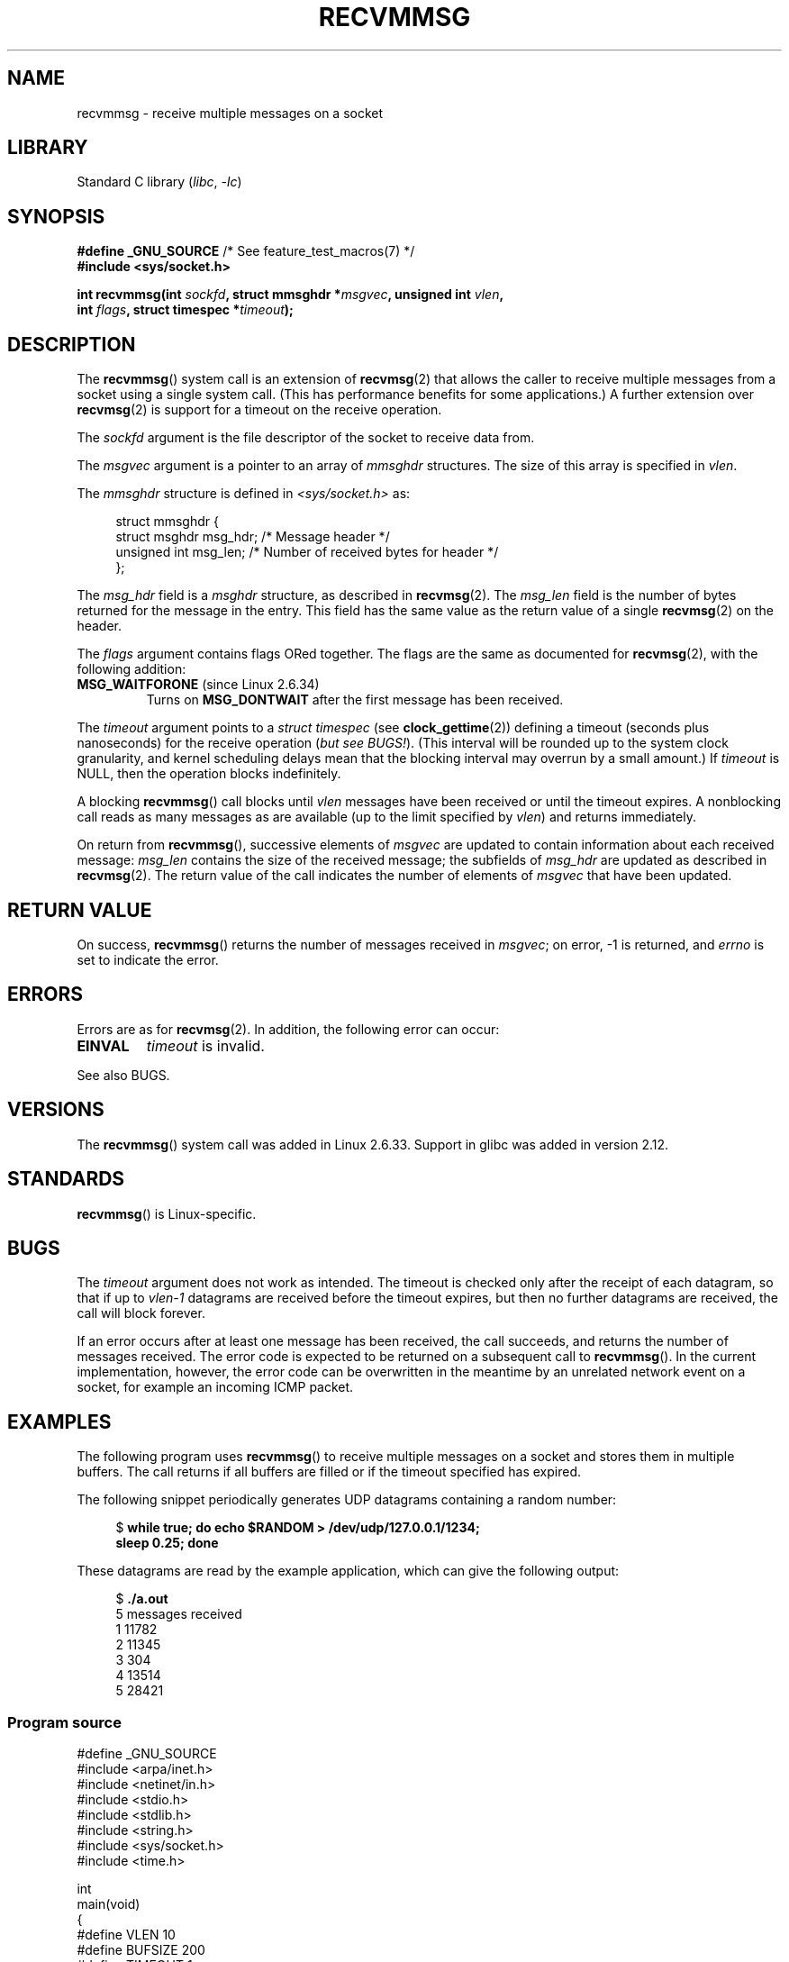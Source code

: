 .\" Copyright (C) 2011 by Andi Kleen <andi@firstfloor.org>
.\" and Copyright (c) 2011 by Michael Kerrisk <mtk.manpages@gmail.com>
.\"
.\" SPDX-License-Identifier: Linux-man-pages-copyleft
.\"
.\" Syscall added in following commit
.\"	commit a2e2725541fad72416326798c2d7fa4dafb7d337
.\"	Author: Arnaldo Carvalho de Melo <acme@redhat.com>
.\"	Date:   Mon Oct 12 23:40:10 2009 -0700
.\"
.TH RECVMMSG 2 2020-11-01 "Linux man-pages (unreleased)" "Linux Programmer's Manual"
.SH NAME
recvmmsg \- receive multiple messages on a socket
.SH LIBRARY
Standard C library
.RI ( libc ", " \-lc )
.SH SYNOPSIS
.nf
.BR "#define _GNU_SOURCE" "         /* See feature_test_macros(7) */"
.B #include <sys/socket.h>
.PP
.BI "int recvmmsg(int " sockfd ", struct mmsghdr *" msgvec \
", unsigned int " vlen ","
.BI "             int " flags ", struct timespec *" timeout ");"
.fi
.SH DESCRIPTION
The
.BR recvmmsg ()
system call is an extension of
.BR recvmsg (2)
that allows the caller to receive multiple messages from a socket
using a single system call.
(This has performance benefits for some applications.)
A further extension over
.BR recvmsg (2)
is support for a timeout on the receive operation.
.PP
The
.I sockfd
argument is the file descriptor of the socket to receive data from.
.PP
The
.I msgvec
argument is a pointer to an array of
.I mmsghdr
structures.
The size of this array is specified in
.IR vlen .
.PP
The
.I mmsghdr
structure is defined in
.I <sys/socket.h>
as:
.PP
.in +4n
.EX
struct mmsghdr {
    struct msghdr msg_hdr;  /* Message header */
    unsigned int  msg_len;  /* Number of received bytes for header */
};
.EE
.in
.PP
The
.I msg_hdr
field is a
.I msghdr
structure, as described in
.BR recvmsg (2).
The
.I msg_len
field is the number of bytes returned for the message in the entry.
This field has the same value as the return value of a single
.BR recvmsg (2)
on the header.
.PP
The
.I flags
argument contains flags ORed together.
The flags are the same as documented for
.BR recvmsg (2),
with the following addition:
.TP
.BR MSG_WAITFORONE " (since Linux 2.6.34)"
Turns on
.B MSG_DONTWAIT
after the first message has been received.
.PP
The
.I timeout
argument points to a
.I struct timespec
(see
.BR clock_gettime (2))
defining a timeout (seconds plus nanoseconds) for the receive operation
.RI ( "but see BUGS!" ).
(This interval will be rounded up to the system clock granularity,
and kernel scheduling delays mean that the blocking interval
may overrun by a small amount.)
If
.I timeout
is NULL, then the operation blocks indefinitely.
.PP
A blocking
.BR recvmmsg ()
call blocks until
.I vlen
messages have been received
or until the timeout expires.
A nonblocking call reads as many messages as are available
(up to the limit specified by
.IR vlen )
and returns immediately.
.PP
On return from
.BR recvmmsg (),
successive elements of
.I msgvec
are updated to contain information about each received message:
.I msg_len
contains the size of the received message;
the subfields of
.I msg_hdr
are updated as described in
.BR recvmsg (2).
The return value of the call indicates the number of elements of
.I msgvec
that have been updated.
.SH RETURN VALUE
On success,
.BR recvmmsg ()
returns the number of messages received in
.IR msgvec ;
on error, \-1 is returned, and
.I errno
is set to indicate the error.
.SH ERRORS
Errors are as for
.BR recvmsg (2).
In addition, the following error can occur:
.TP
.B EINVAL
.I timeout
is invalid.
.PP
See also BUGS.
.SH VERSIONS
The
.BR recvmmsg ()
system call was added in Linux 2.6.33.
Support in glibc was added in version 2.12.
.SH STANDARDS
.BR recvmmsg ()
is Linux-specific.
.SH BUGS
The
.I timeout
argument does not work as intended.
.\" FIXME . https://bugzilla.kernel.org/show_bug.cgi?id=75371
.\" http://thread.gmane.org/gmane.linux.man/5677
The timeout is checked only after the receipt of each datagram,
so that if up to
.I vlen\-1
datagrams are received before the timeout expires,
but then no further datagrams are received, the call will block forever.
.PP
If an error occurs after at least one message has been received,
the call succeeds, and returns the number of messages received.
The error code is expected to be returned on a subsequent call to
.BR recvmmsg ().
In the current implementation, however, the error code can be overwritten
in the meantime by an unrelated network event on a socket,
for example an incoming ICMP packet.
.SH EXAMPLES
The following program uses
.BR recvmmsg ()
to receive multiple messages on a socket and stores
them in multiple buffers.
The call returns if all buffers are filled or if the
timeout specified has expired.
.PP
The following snippet periodically generates UDP datagrams
containing a random number:
.PP
.in +4n
.EX
.RB "$" " while true; do echo $RANDOM > /dev/udp/127.0.0.1/1234;"
.B      "      sleep 0.25; done"
.EE
.in
.PP
These datagrams are read by the example application, which
can give the following output:
.PP
.in +4n
.EX
.RB "$" " ./a.out"
5 messages received
1 11782
2 11345
3 304
4 13514
5 28421
.EE
.in
.SS Program source
\&
.\" SRC BEGIN (recvmmsg.c)
.EX
#define _GNU_SOURCE
#include <arpa/inet.h>
#include <netinet/in.h>
#include <stdio.h>
#include <stdlib.h>
#include <string.h>
#include <sys/socket.h>
#include <time.h>

int
main(void)
{
#define VLEN 10
#define BUFSIZE 200
#define TIMEOUT 1
    int sockfd, retval;
    struct sockaddr_in addr;
    struct mmsghdr msgs[VLEN];
    struct iovec iovecs[VLEN];
    char bufs[VLEN][BUFSIZE+1];
    struct timespec timeout;

    sockfd = socket(AF_INET, SOCK_DGRAM, 0);
    if (sockfd == \-1) {
        perror("socket()");
        exit(EXIT_FAILURE);
    }

    addr.sin_family = AF_INET;
    addr.sin_addr.s_addr = htonl(INADDR_LOOPBACK);
    addr.sin_port = htons(1234);
    if (bind(sockfd, (struct sockaddr *) &addr, sizeof(addr)) == \-1) {
        perror("bind()");
        exit(EXIT_FAILURE);
    }

    memset(msgs, 0, sizeof(msgs));
    for (int i = 0; i < VLEN; i++) {
        iovecs[i].iov_base         = bufs[i];
        iovecs[i].iov_len          = BUFSIZE;
        msgs[i].msg_hdr.msg_iov    = &iovecs[i];
        msgs[i].msg_hdr.msg_iovlen = 1;
    }

    timeout.tv_sec = TIMEOUT;
    timeout.tv_nsec = 0;

    retval = recvmmsg(sockfd, msgs, VLEN, 0, &timeout);
    if (retval == \-1) {
        perror("recvmmsg()");
        exit(EXIT_FAILURE);
    }

    printf("%d messages received\en", retval);
    for (int i = 0; i < retval; i++) {
        bufs[i][msgs[i].msg_len] = 0;
        printf("%d %s", i+1, bufs[i]);
    }
    exit(EXIT_SUCCESS);
}
.EE
.\" SRC END
.SH SEE ALSO
.BR clock_gettime (2),
.BR recvmsg (2),
.BR sendmmsg (2),
.BR sendmsg (2),
.BR socket (2),
.BR socket (7)

